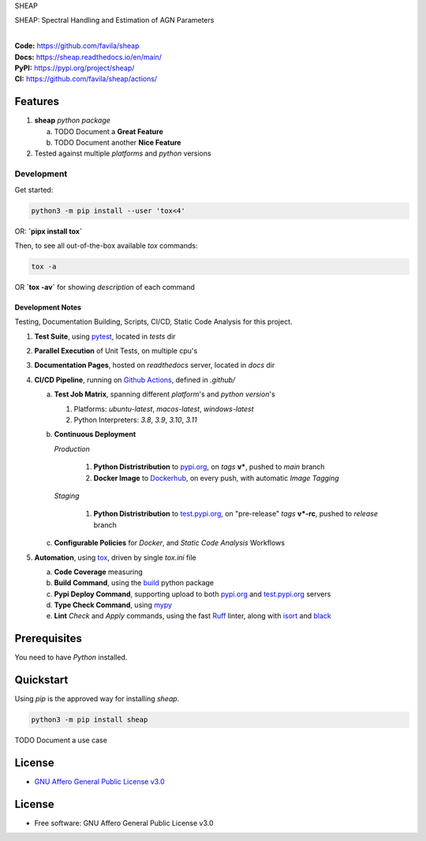 SHEAP

SHEAP: Spectral Handling and Estimation of AGN Parameters

.. start-badges

| |build| |release_version| |wheel| |supported_versions|
| |docs| |coverage| |maintainability| |tech-debt|
| |ruff| |gh-lic| |commits_since_specific_tag_on_main| |commits_since_latest_github_release|

|
| **Code:** https://github.com/favila/sheap
| **Docs:** https://sheap.readthedocs.io/en/main/
| **PyPI:** https://pypi.org/project/sheap/
| **CI:** https://github.com/favila/sheap/actions/


Features
========

1. **sheap** `python package`

   a. TODO Document a **Great Feature**
   b. TODO Document another **Nice Feature**
2. Tested against multiple `platforms` and `python` versions


Development
-----------

| Get started:

.. code-block:: shell

    python3 -m pip install --user 'tox<4'

OR: **`pipx install tox`**

Then, to see all out-of-the-box available `tox` commands:

.. code-block:: shell

    tox -a
    

OR **`tox -av`** for showing `description` of each command

Development Notes
~~~~~~~~~~~~~~~~~
Testing, Documentation Building, Scripts, CI/CD, Static Code Analysis for this project.

1. **Test Suite**, using `pytest`_, located in `tests` dir
2. **Parallel Execution** of Unit Tests, on multiple cpu's
3. **Documentation Pages**, hosted on `readthedocs` server, located in `docs` dir
4. **CI/CD Pipeline**, running on `Github Actions`_, defined in `.github/`

   a. **Test Job Matrix**, spanning different `platform`'s and `python version`'s

      1. Platforms: `ubuntu-latest`, `macos-latest`, `windows-latest`
      2. Python Interpreters: `3.8`, `3.9`, `3.10`, `3.11`
   b. **Continuous Deployment**
   
      `Production`
      
         1. **Python Distristribution** to `pypi.org`_, on `tags` **v***, pushed to `main` branch
         2. **Docker Image** to `Dockerhub`_, on every push, with automatic `Image Tagging`
      
      `Staging`

         1. **Python Distristribution** to `test.pypi.org`_, on "pre-release" `tags` **v*-rc**, pushed to `release` branch

   c. **Configurable Policies** for `Docker`, and `Static Code Analysis` Workflows
5. **Automation**, using `tox`_, driven by single `tox.ini` file

   a. **Code Coverage** measuring
   b. **Build Command**, using the `build`_ python package
   c. **Pypi Deploy Command**, supporting upload to both `pypi.org`_ and `test.pypi.org`_ servers
   d. **Type Check Command**, using `mypy`_
   e. **Lint** *Check* and `Apply` commands, using the fast `Ruff`_ linter, along with `isort`_ and `black`_


Prerequisites
=============

You need to have `Python` installed.

Quickstart
==========

Using `pip` is the approved way for installing `sheap`.

.. code-block:: sh

    python3 -m pip install sheap


TODO Document a use case


License
=======

|gh-lic|

* `GNU Affero General Public License v3.0`_


License
=======

* Free software: GNU Affero General Public License v3.0



.. LINKS

.. _tox: https://tox.wiki/en/latest/

.. _pytest: https://docs.pytest.org/en/7.1.x/

.. _build: https://github.com/pypa/build

.. _Dockerhub: https://hub.docker.com/

.. _pypi.org: https://pypi.org/

.. _test.pypi.org: https://test.pypi.org/

.. _mypy: https://mypy.readthedocs.io/en/stable/

.. _Ruff: https://docs.astral.sh/ruff/

.. _isort: https://pycqa.github.io/isort/

.. _black: https://black.readthedocs.io/en/stable/

.. _Github Actions: https://github.com/favila/sheap/actions

.. _GNU Affero General Public License v3.0: https://github.com/favila/sheap/blob/main/LICENSE


.. BADGE ALIASES

.. Build Status
.. Github Actions: Test Workflow Status for specific branch <branch>

.. |build| image:: https://img.shields.io/github/workflow/status/favila/sheap/Test%20Python%20Package/main?label=build&logo=github-actions&logoColor=%233392FF
    :alt: GitHub Workflow Status (branch)
    :target: https://github.com/favila/sheap/actions/workflows/test.yaml?query=branch%3Amain


.. Documentation

.. |docs| image:: https://img.shields.io/readthedocs/sheap/main?logo=readthedocs&logoColor=lightblue
    :alt: Read the Docs (version)
    :target: https://sheap.readthedocs.io/en/main/

.. Code Coverage

.. |coverage| image:: https://img.shields.io/codecov/c/github/favila/sheap/main?logo=codecov
    :alt: Codecov
    :target: https://app.codecov.io/gh/favila/sheap

.. PyPI

.. |release_version| image:: https://img.shields.io/pypi/v/sheap
    :alt: Production Version
    :target: https://pypi.org/project/sheap/

.. |wheel| image:: https://img.shields.io/pypi/wheel/sheap?color=green&label=wheel
    :alt: PyPI - Wheel
    :target: https://pypi.org/project/sheap

.. |supported_versions| image:: https://img.shields.io/pypi/pyversions/sheap?color=blue&label=python&logo=python&logoColor=%23ccccff
    :alt: Supported Python versions
    :target: https://pypi.org/project/sheap

.. Github Releases & Tags

.. |commits_since_specific_tag_on_main| image:: https://img.shields.io/github/commits-since/favila/sheap/v0.0.1/main?color=blue&logo=github
    :alt: GitHub commits since tagged version (branch)
    :target: https://github.com/favila/sheap/compare/v0.0.1..main

.. |commits_since_latest_github_release| image:: https://img.shields.io/github/commits-since/favila/sheap/latest?color=blue&logo=semver&sort=semver
    :alt: GitHub commits since latest release (by SemVer)

.. LICENSE (eg AGPL, MIT)
.. Github License

.. |gh-lic| image:: https://img.shields.io/github/license/favila/sheap
    :alt: GitHub
    :target: https://github.com/favila/sheap/blob/main/LICENSE


.. CODE QUALITY

.. Ruff linter for Fast Python Linting

.. |ruff| image:: https://img.shields.io/badge/code%20style-ruff-000000.svg
    :alt: Ruff
    :target: https://docs.astral.sh/ruff/

.. Code Climate CI
.. Code maintainability & Technical Debt

.. |maintainability| image:: https://img.shields.io/codeclimate/maintainability/favila/sheap
    :alt: Code Climate Maintainability
    :target: https://codeclimate.com/github/favila/sheap

.. |tech-debt| image:: https://img.shields.io/codeclimate/tech-debt/favila/sheap
    :alt: Technical Debt
    :target: https://codeclimate.com/github/favila/sheap
